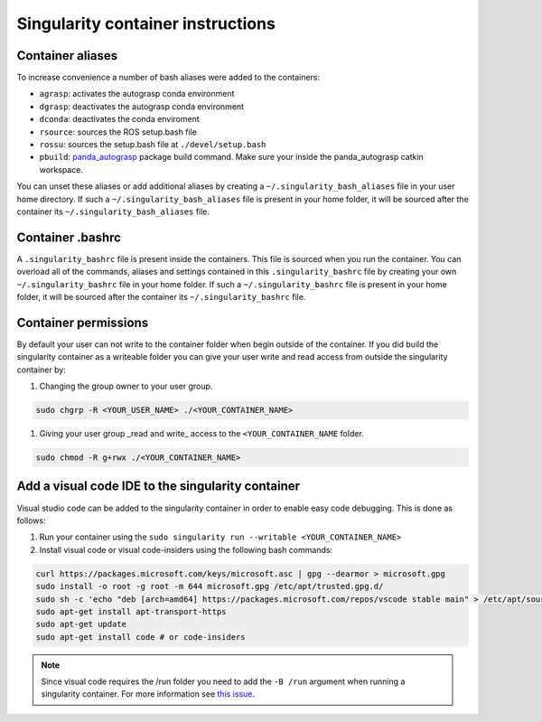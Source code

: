 .. _panda_autograsp: https://github.com/rickstaa/panda_autograsp

Singularity container instructions
===========================================

Container aliases
--------------------------------

To increase convenience a number of bash aliases were added to the containers:

- ``agrasp``: activates the autograsp conda environment
- ``dgrasp``: deactivates the autograsp conda environment
- ``dconda``: deactivates the conda enviroment
- ``rsource``: sources the ROS setup.bash file
- ``rossu``: sources the setup.bash file at ``./devel/setup.bash``
- ``pbuild``: `panda_autograsp`_ package build command. Make sure your inside the panda_autograsp catkin workspace.

You can unset these aliases or add additional aliases by
creating a ``~/.singularity_bash_aliases`` file in your user home directory.
If such a ``~/.singularity_bash_aliases``
file is present in your home folder, it will be sourced after the container its
``~/.singularity_bash_aliases`` file.

Container .bashrc
---------------------------------

A ``.singularity_bashrc`` file is present inside the containers. This file is
sourced when you run the container. You can overload all of the commands,
aliases and settings contained in this ``.singularity_bashrc`` file by creating
your own ``~/.singularity_bashrc`` file in your home folder. If
such a ``~/.singularity_bashrc`` file is present in your home folder,
it will be sourced after the container its
``~/.singularity_bashrc`` file.

Container permissions
--------------------------------

By default your user can not write to the container folder when begin outside
of the container. If you did build the singularity container as a writeable
folder you can give your user write and read access from outside the
singularity container by:

#. Changing the group owner to your user group.

.. code-block:: bash

   sudo chgrp -R <YOUR_USER_NAME> ./<YOUR_CONTAINER_NAME>

#. Giving your user group _read and write\_ access to the ``<YOUR_CONTAINER_NAME`` folder.

.. code-block:: bash

   sudo chmod -R g+rwx ./<YOUR_CONTAINER_NAME>

Add a visual code IDE to the singularity container
------------------------------------------------------------

Visual studio code can be added to the singularity container in order to enable
easy code debugging. This is done as follows:

#. Run your container using the ``sudo singularity run --writable <YOUR_CONTAINER_NAME>``
#. Install visual code or visual code-insiders using the following bash commands:

.. code-block:: bash

   curl https://packages.microsoft.com/keys/microsoft.asc | gpg --dearmor > microsoft.gpg
   sudo install -o root -g root -m 644 microsoft.gpg /etc/apt/trusted.gpg.d/
   sudo sh -c 'echo "deb [arch=amd64] https://packages.microsoft.com/repos/vscode stable main" > /etc/apt/sources.list.d/vscode.list'
   sudo apt-get install apt-transport-https
   sudo apt-get update
   sudo apt-get install code # or code-insiders

.. note::
    Since visual code requires the /run folder you need to add the ``-B /run`` argument when running a singularity container.
    For more information see `this issue <https://github.com/sylabs/singularity/issues/3609>`_.
